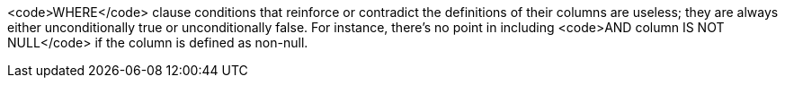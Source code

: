 <code>WHERE</code> clause conditions that reinforce or contradict the definitions of their columns are useless; they are always either unconditionally true or unconditionally false. For instance, there's no point in including <code>AND column IS NOT NULL</code> if the column is defined as non-null.